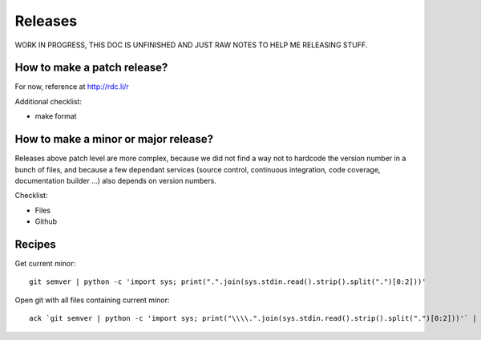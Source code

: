 Releases
========

WORK IN PROGRESS, THIS DOC IS UNFINISHED AND JUST RAW NOTES TO HELP ME RELEASING STUFF.

How to make a patch release?
::::::::::::::::::::::::::::

For now, reference at http://rdc.li/r

Additional checklist:

* make format

How to make a minor or major release?
:::::::::::::::::::::::::::::::::::::

Releases above patch level are more complex, because we did not find a way not to hardcode the version number in a bunch
of files, and because a few dependant services (source control, continuous integration, code coverage, documentation
builder ...) also depends on version numbers.

Checklist:

* Files
* Github


Recipes
:::::::

Get current minor::

    git semver | python -c 'import sys; print(".".join(sys.stdin.read().strip().split(".")[0:2]))'

Open git with all files containing current minor::

    ack `git semver | python -c 'import sys; print("\\\\.".join(sys.stdin.read().strip().split(".")[0:2]))'` | vim -

